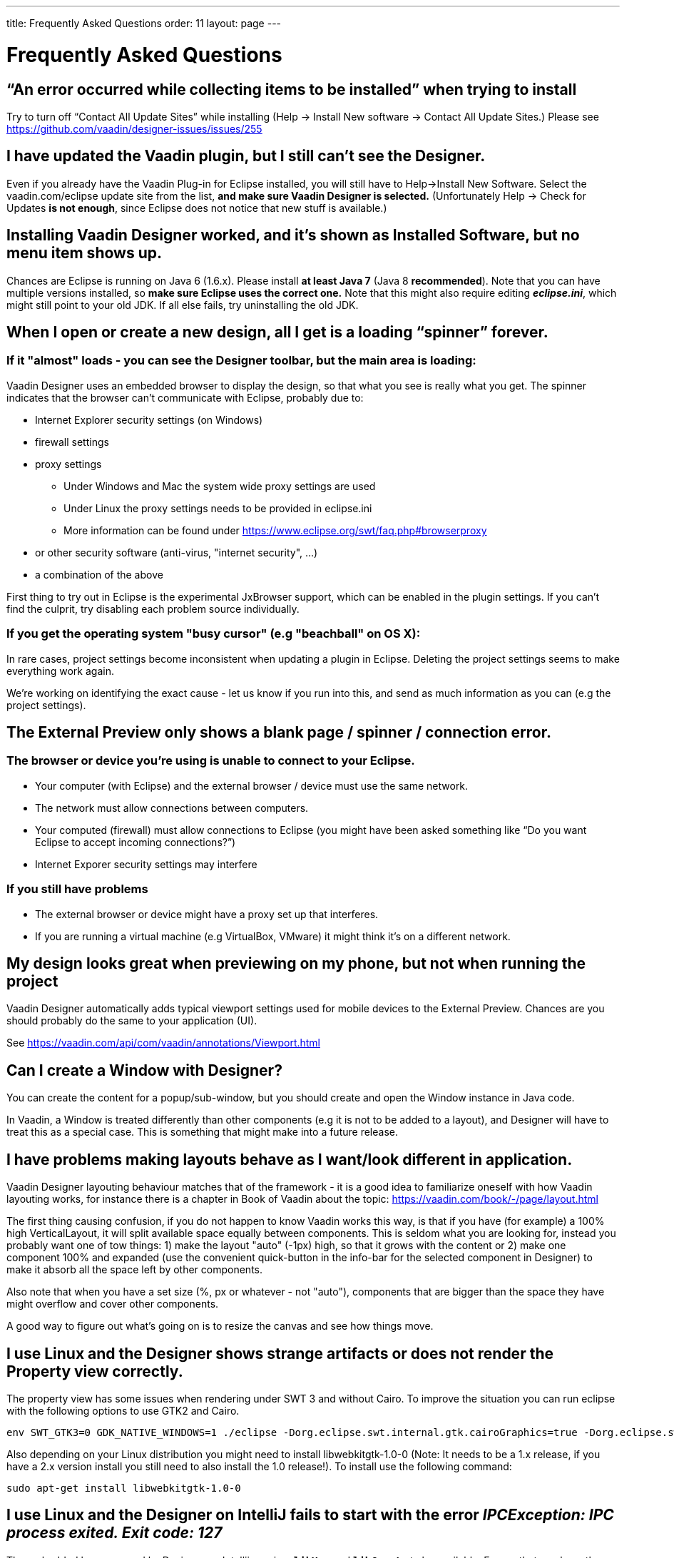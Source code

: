 ---
title: Frequently Asked Questions
order: 11
layout: page
---

[[designer.faq]]

= Frequently Asked Questions

== “An error occurred while collecting items to be installed” when trying to install
Try to turn off “Contact All Update Sites” while installing (Help -> Install New software -> Contact All Update Sites.) Please see https://github.com/vaadin/designer-issues/issues/255

== I have updated the Vaadin plugin, but I still can’t see the Designer.
Even if you already have the Vaadin Plug-in for Eclipse installed, you will still have to Help->Install New Software. Select the vaadin.com/eclipse update site from the list, *and make sure Vaadin Designer is selected.*
(Unfortunately Help -> Check for Updates *is not enough*, since Eclipse does not notice that new stuff is available.)

== Installing Vaadin Designer worked, and it’s shown as Installed Software, but no menu item shows up.
Chances are Eclipse is running on Java 6 (1.6.x). Please install *at least Java 7* (Java 8 *recommended*). Note that you can have multiple versions installed, so *make sure Eclipse uses the correct one.*
Note that this might also require editing __**eclipse.ini**__, which might still point to your old JDK. If all else fails, try uninstalling the old JDK.

== When I open or create a new design, all I get is a loading “spinner” forever.
=== If it "almost" loads - you can see the Designer toolbar, but the main area is loading:

Vaadin Designer uses an embedded browser to display the design, so that what you see is really what you get. The spinner indicates that the browser can’t communicate with Eclipse, probably due to:

* Internet Explorer security settings (on Windows)
* firewall settings
* proxy settings
** Under Windows and Mac the system wide proxy settings are used
** Under Linux the proxy settings needs to be provided in eclipse.ini
** More information can be found under https://www.eclipse.org/swt/faq.php#browserproxy
* or other security software (anti-virus, "internet security", ...)
* a combination of the above

First thing to try out in Eclipse is the experimental JxBrowser support, which can be 
enabled in the plugin settings. 
If you can’t find the culprit, try disabling each problem source individually.

=== If you get the operating system "busy cursor" (e.g "beachball" on OS X):

In rare cases, project settings become inconsistent when updating a plugin in Eclipse. Deleting the project settings seems to make everything work again.

We're working on identifying the exact cause - let us know if you run into this, and send as much information as you can (e.g the project settings).

== The External Preview only shows a blank page / spinner / connection error.

=== The browser or device you’re using is unable to connect to your Eclipse.
* Your computer (with Eclipse) and the external browser / device must use the same network.
* The network must allow connections between computers.
* Your computed (firewall) must allow connections to Eclipse (you might have been asked something like “Do you want Eclipse to accept incoming connections?”)
* Internet Exporer security settings may interfere

=== If you still have problems
* The external browser or device might have a proxy set up that interferes.
* If you are running a virtual machine (e.g VirtualBox, VMware) it might think it’s on a different network.

== My design looks great when previewing on my phone, but not when running the project
Vaadin Designer automatically adds typical viewport settings used for mobile devices to the External Preview. Chances are you should probably do the same to your application (UI).

See https://vaadin.com/api/com/vaadin/annotations/Viewport.html

== Can I create a Window with Designer?
You can create the content for a popup/sub-window, but you should create and open the Window instance in Java code.

In Vaadin, a Window is treated differently than other components (e.g it is not to be added to a layout), and Designer will have to treat this as a special case. This is something that might make into a future release.

== I have problems making layouts behave as I want/look different in application.
Vaadin Designer layouting behaviour matches that of the framework - it is a good idea to familiarize oneself with how Vaadin layouting works, for instance there is a chapter in Book of Vaadin about the topic: https://vaadin.com/book/-/page/layout.html

The first thing causing confusion, if you do not happen to know Vaadin works this way, is that if you have (for example) a 100% high VerticalLayout, it will split available space equally between components. This is seldom what you are looking for, instead you probably want one of tow things: 1) make the layout "auto" (-1px) high, so that it grows with the content or 2) make one component 100% and expanded (use the convenient quick-button in the info-bar for the selected component in Designer) to make it absorb all the space left by other components.

Also note that when you have a set size (%, px or whatever - not "auto"), components that are bigger than the space they have might overflow and cover other components.

A good way to figure out what's going on is to resize the canvas and see how things move.

== I use Linux and the Designer shows strange artifacts or does not render the Property view correctly.
The property view has some issues when rendering under SWT 3 and without Cairo. To improve the situation you can run eclipse with the following options to use GTK2 and Cairo.

[source, shell]
----
env SWT_GTK3=0 GDK_NATIVE_WINDOWS=1 ./eclipse -Dorg.eclipse.swt.internal.gtk.cairoGraphics=true -Dorg.eclipse.swt.internal.gtk.useCairo=true
----

Also depending on your Linux distribution you might need to install libwebkitgtk-1.0-0 (Note: It needs to be a 1.x release, if you have a 2.x version install you still need to also install the 1.0 release!). To install use the following command:

[source, shell]
----
sudo apt-get install libwebkitgtk-1.0-0
----

== I use Linux and the Designer on IntelliJ fails to start with the error __IPCException: IPC process exited. Exit code: 127__
The embedded browser used by Designer on Intellij requires **``libXss``** and **``libCrypto``** to be available. Ensure that you have them installed.

Also, on some Debian systems the libraries might be installed in the wrong location resulting in that the embedded browser cannot find them, in that case you can create a symlink to the right location. For example:

[source]
----
libcrypto.so.1.0.0 -> ./x86_64-linux-gnu/libcrypto.so.1.0.2
----

== Installing older releases
=== Instructions for Eclipse
. Start by selecting Help -> "Install New Software..." from Eclipse menu bar. Then do the following:
. Click on Add button to add a repository
. Give a name your repository and click on the Archive button. Locate the downloaded Vaadin Designer archive from your file system and complete the install.

image::img/designer-installing-older-versions.png[width=70%, scaledwidth=100%]
